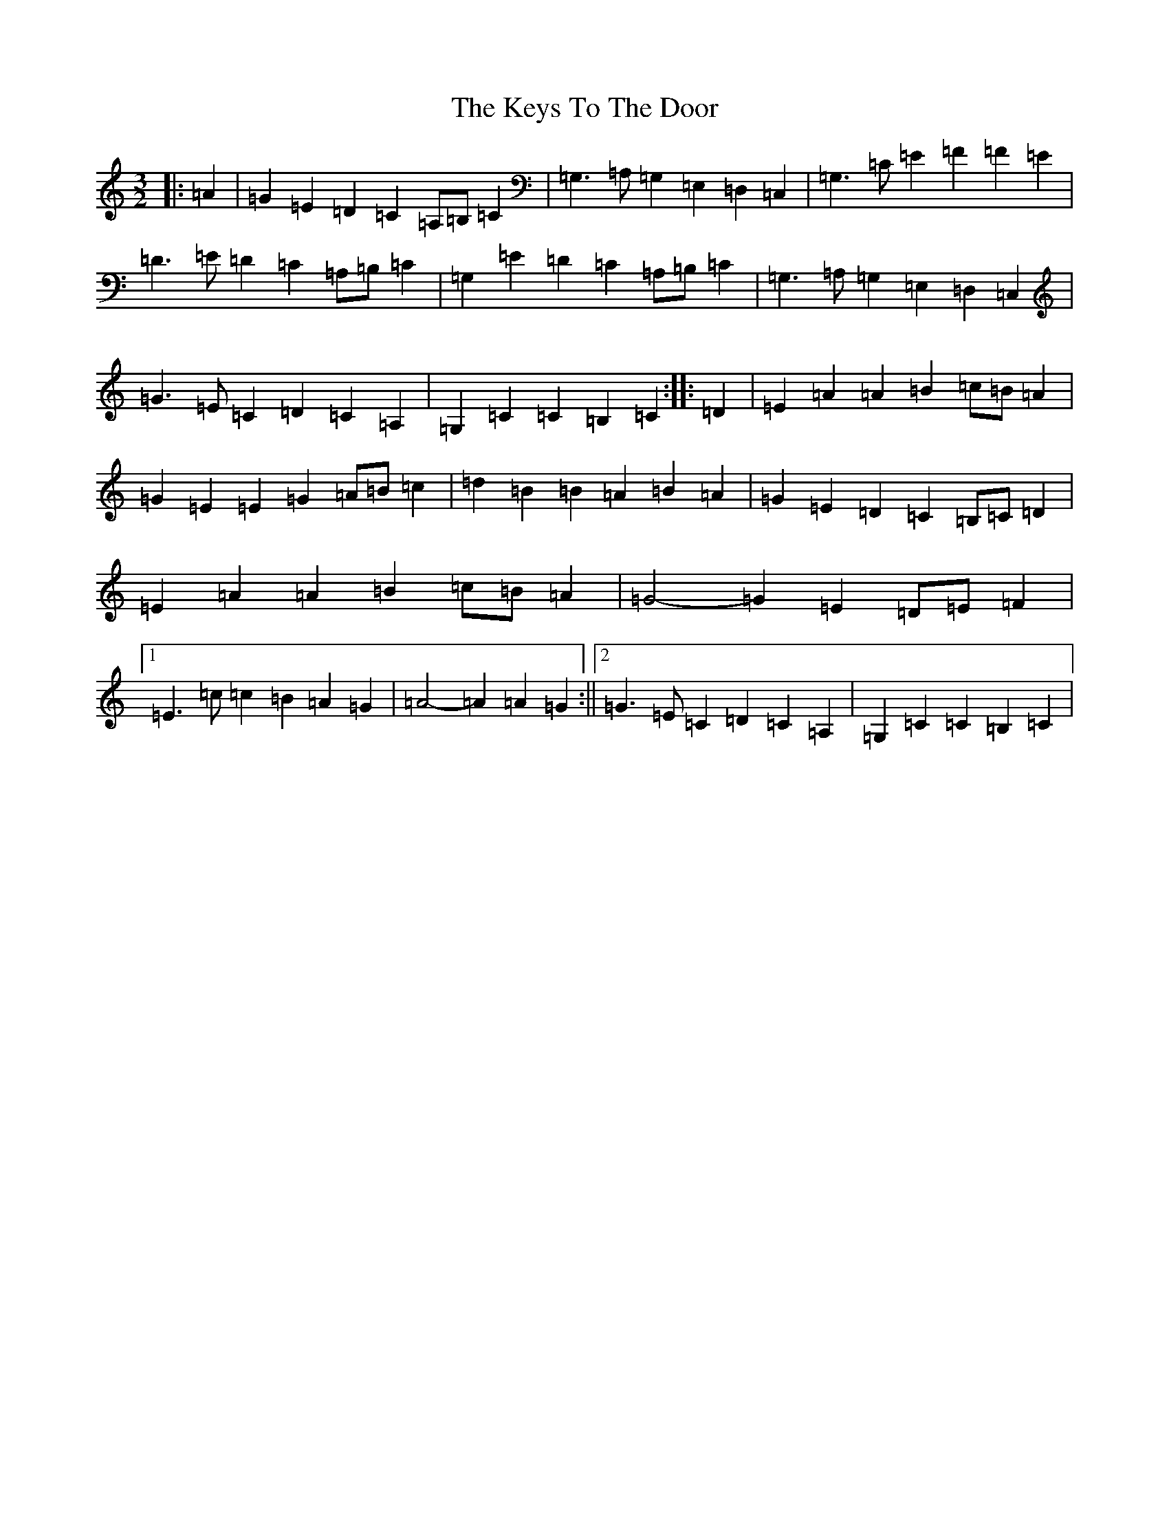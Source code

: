 X: 11350
T: Keys To The Door, The
S: https://thesession.org/tunes/3667#setting3667
R: three-two
M:3/2
L:1/8
K: C Major
|:=A2|=G2=E2=D2=C2=A,=B,=C2|=G,3=A,=G,2=E,2=D,2=C,2|=G,3=C=E2=F2=F2=E2|=D3=E=D2=C2=A,=B,=C2|=G,2=E2=D2=C2=A,=B,=C2|=G,3=A,=G,2=E,2=D,2=C,2|=G3=E=C2=D2=C2=A,2|=G,2=C2=C2=B,2=C2:||:=D2|=E2=A2=A2=B2=c=B=A2|=G2=E2=E2=G2=A=B=c2|=d2=B2=B2=A2=B2=A2|=G2=E2=D2=C2=B,=C=D2|=E2=A2=A2=B2=c=B=A2|=G4-=G2=E2=D=E=F2|1=E3=c=c2=B2=A2=G2|=A4-=A2=A2=G2:||2=G3=E=C2=D2=C2=A,2|=G,2=C2=C2=B,2=C2|